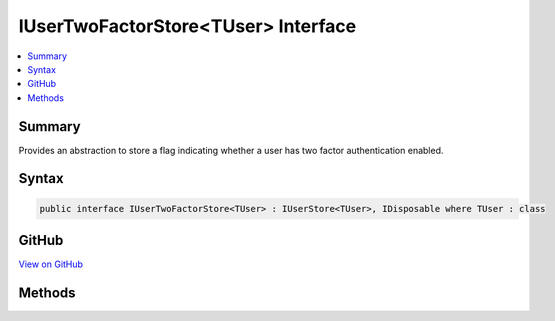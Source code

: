 

IUserTwoFactorStore<TUser> Interface
====================================



.. contents:: 
   :local:



Summary
-------

Provides an abstraction to store a flag indicating whether a user has two factor authentication enabled.











Syntax
------

.. code-block:: csharp

   public interface IUserTwoFactorStore<TUser> : IUserStore<TUser>, IDisposable where TUser : class





GitHub
------

`View on GitHub <https://github.com/aspnet/apidocs/blob/master/aspnet/identity/src/Microsoft.AspNet.Identity/IUserTwoFactorStore.cs>`_





.. dn:interface:: Microsoft.AspNet.Identity.IUserTwoFactorStore<TUser>

Methods
-------

.. dn:interface:: Microsoft.AspNet.Identity.IUserTwoFactorStore<TUser>
    :noindex:
    :hidden:

    
    .. dn:method:: Microsoft.AspNet.Identity.IUserTwoFactorStore<TUser>.GetTwoFactorEnabledAsync(TUser, System.Threading.CancellationToken)
    
        
    
        Returns a flag indicating whether the specified ``user ``has two factor authentication enabled or not,
        as an asynchronous operation.
    
        
        
        
        :param user: The user whose two factor authentication enabled status should be set.
        
        :type user: {TUser}
        
        
        :param cancellationToken: The  used to propagate notifications that the operation should be canceled.
        
        :type cancellationToken: System.Threading.CancellationToken
        :rtype: System.Threading.Tasks.Task{System.Boolean}
        :return: The <see cref="T:System.Threading.Tasks.Task" /> that represents the asynchronous operation, containing a flag indicating whether the specified
            <paramref name="user " />has two factor authentication enabled or not.
    
        
        .. code-block:: csharp
    
           Task<bool> GetTwoFactorEnabledAsync(TUser user, CancellationToken cancellationToken)
    
    .. dn:method:: Microsoft.AspNet.Identity.IUserTwoFactorStore<TUser>.SetTwoFactorEnabledAsync(TUser, System.Boolean, System.Threading.CancellationToken)
    
        
    
        Sets a flag indicating whether the specified ``user ``has two factor authentication enabled or not,
        as an asynchronous operation.
    
        
        
        
        :param user: The user whose two factor authentication enabled status should be set.
        
        :type user: {TUser}
        
        
        :param enabled: A flag indicating whether the specified  has two factor authentication enabled.
        
        :type enabled: System.Boolean
        
        
        :param cancellationToken: The  used to propagate notifications that the operation should be canceled.
        
        :type cancellationToken: System.Threading.CancellationToken
        :rtype: System.Threading.Tasks.Task
        :return: The <see cref="T:System.Threading.Tasks.Task" /> that represents the asynchronous operation.
    
        
        .. code-block:: csharp
    
           Task SetTwoFactorEnabledAsync(TUser user, bool enabled, CancellationToken cancellationToken)
    

